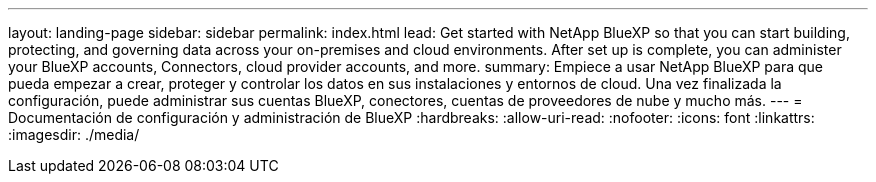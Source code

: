 ---
layout: landing-page 
sidebar: sidebar 
permalink: index.html 
lead: Get started with NetApp BlueXP so that you can start building, protecting, and governing data across your on-premises and cloud environments. After set up is complete, you can administer your BlueXP accounts, Connectors, cloud provider accounts, and more. 
summary: Empiece a usar NetApp BlueXP para que pueda empezar a crear, proteger y controlar los datos en sus instalaciones y entornos de cloud. Una vez finalizada la configuración, puede administrar sus cuentas BlueXP, conectores, cuentas de proveedores de nube y mucho más. 
---
= Documentación de configuración y administración de BlueXP
:hardbreaks:
:allow-uri-read: 
:nofooter: 
:icons: font
:linkattrs: 
:imagesdir: ./media/


